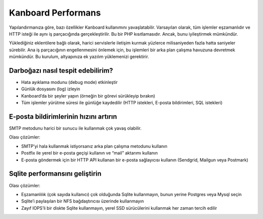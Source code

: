 Kanboard Performans
===================

Yapılandırmanıza göre, bazı özellikler Kanboard kullanımını
yavaşlatabilir. Varsayılan olarak, tüm işlemler eşzamanlıdır ve HTTP
isteği ile aynı iş parçacığında gerçekleştirilir. Bu bir PHP
kısıtlamasıdır. Ancak, bunu iyileştirmek mümkündür.

Yüklediğiniz eklentilere bağlı olarak, harici servislerle iletişim
kurmak yüzlerce milisaniyeden fazla hatta saniyeler sürebilir. Ana iş
parçacığının engellenmesini önlemek için, bu işlemleri bir arka plan
çalışma havuzuna devretmek mümkündür. Bu kurulum,
altyapınıza ek yazılım yüklemenizi gerektirir.

Darboğazı nasıl tespit edebilirim?
----------------------------------

-  Hata ayıklama modunu (debug mode) etkinleştir
-  Günlük dosyasını (log) izleyin
-  Kanboard’da bir şeyler yapın (örneğin bir görevi sürükleyip bırakın)
-  Tüm işlemler yürütme süresi ile günlüğe kaydedilir (HTTP istekleri,
   E-posta bildirimleri, SQL istekleri)

E-posta bildirimlerinin hızını artırın
--------------------------------------

SMTP metodunu harici bir sunucu ile kullanmak çok yavaş olabilir.

Olası çözümler:

-  SMTP’yi hala kullanmak istiyorsanız arka plan çalışma metodunu
   kullanın
-  Postfix ile yerel bir e-posta geçişi kullanın ve “mail” aktarımı
   kullanın
-  E-posta göndermek için bir HTTP API kullanan bir e-posta sağlayıcısı
   kullanın (Sendgrid, Mailgun veya Postmark)

Sqlite performansını geliştirin
-------------------------------

Olası çözümler:

-  Eşzamanlılık (çok sayıda kullanıcı) çok olduğunda Sqlite kullanmayın,
   bunun yerine Postgres veya Mysql seçin
-  Sqlite’i paylaşılan bir NFS bağdaştırıcısı üzerinde kullanmayın
-  Zayıf IOPS’li bir diskte Sqlite kullanmayın, yerel SSD sürücülerini
   kullanmak her zaman tercih edilir
